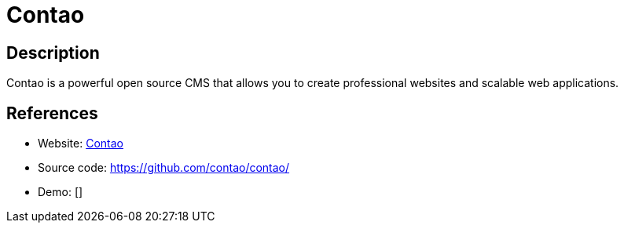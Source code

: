 = Contao

:Name:          Contao
:Language:      Contao
:License:       LGPL-3.0
:Topic:         Content Management Systems (CMS)
:Category:      
:Subcategory:   

// END-OF-HEADER. DO NOT MODIFY OR DELETE THIS LINE

== Description

Contao is a powerful open source CMS that allows you to create professional websites and scalable web applications.

== References

* Website: https://contao.org/[Contao]
* Source code: https://github.com/contao/contao/[https://github.com/contao/contao/]
* Demo: []

